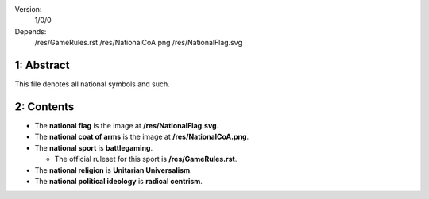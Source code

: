 Version:  
    1/0/0
Depends:  
    /res/GameRules.rst
    /res/NationalCoA.png
    /res/NationalFlag.svg

1:  Abstract
========
| This file denotes all national symbols and such.  

2:  Contents
========
+ The **national flag** is the image at **/res/NationalFlag.svg**.  
+ The **national coat of arms** is the image at **/res/NationalCoA.png**.  
+ The **national sport** is **battlegaming**.  

  - The official ruleset for this sport is **/res/GameRules.rst**.  
+ The **national religion** is **Unitarian Universalism**.  
+ The **national political ideology** is **radical centrism**.  
